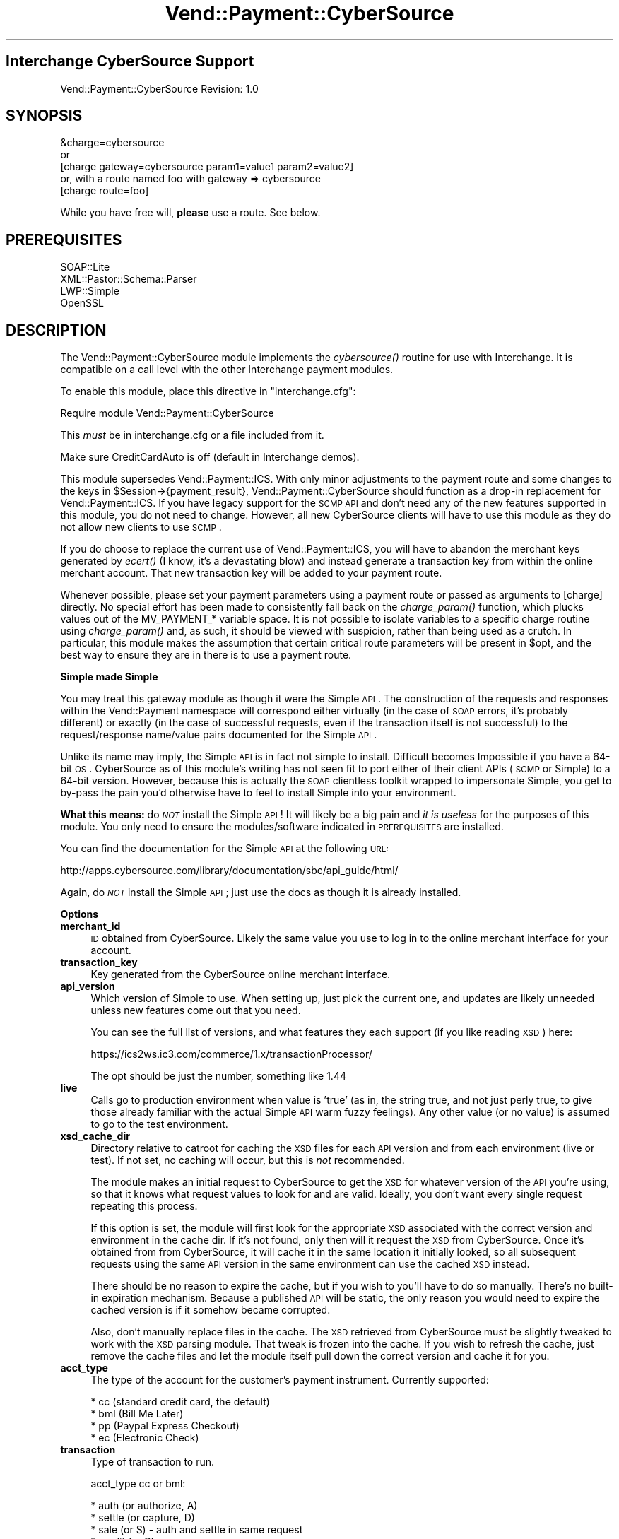 .\" Automatically generated by Pod::Man 2.16 (Pod::Simple 3.05)
.\"
.\" Standard preamble:
.\" ========================================================================
.de Sh \" Subsection heading
.br
.if t .Sp
.ne 5
.PP
\fB\\$1\fR
.PP
..
.de Sp \" Vertical space (when we can't use .PP)
.if t .sp .5v
.if n .sp
..
.de Vb \" Begin verbatim text
.ft CW
.nf
.ne \\$1
..
.de Ve \" End verbatim text
.ft R
.fi
..
.\" Set up some character translations and predefined strings.  \*(-- will
.\" give an unbreakable dash, \*(PI will give pi, \*(L" will give a left
.\" double quote, and \*(R" will give a right double quote.  \*(C+ will
.\" give a nicer C++.  Capital omega is used to do unbreakable dashes and
.\" therefore won't be available.  \*(C` and \*(C' expand to `' in nroff,
.\" nothing in troff, for use with C<>.
.tr \(*W-
.ds C+ C\v'-.1v'\h'-1p'\s-2+\h'-1p'+\s0\v'.1v'\h'-1p'
.ie n \{\
.    ds -- \(*W-
.    ds PI pi
.    if (\n(.H=4u)&(1m=24u) .ds -- \(*W\h'-12u'\(*W\h'-12u'-\" diablo 10 pitch
.    if (\n(.H=4u)&(1m=20u) .ds -- \(*W\h'-12u'\(*W\h'-8u'-\"  diablo 12 pitch
.    ds L" ""
.    ds R" ""
.    ds C` ""
.    ds C' ""
'br\}
.el\{\
.    ds -- \|\(em\|
.    ds PI \(*p
.    ds L" ``
.    ds R" ''
'br\}
.\"
.\" Escape single quotes in literal strings from groff's Unicode transform.
.ie \n(.g .ds Aq \(aq
.el       .ds Aq '
.\"
.\" If the F register is turned on, we'll generate index entries on stderr for
.\" titles (.TH), headers (.SH), subsections (.Sh), items (.Ip), and index
.\" entries marked with X<> in POD.  Of course, you'll have to process the
.\" output yourself in some meaningful fashion.
.ie \nF \{\
.    de IX
.    tm Index:\\$1\t\\n%\t"\\$2"
..
.    nr % 0
.    rr F
.\}
.el \{\
.    de IX
..
.\}
.\"
.\" Accent mark definitions (@(#)ms.acc 1.5 88/02/08 SMI; from UCB 4.2).
.\" Fear.  Run.  Save yourself.  No user-serviceable parts.
.    \" fudge factors for nroff and troff
.if n \{\
.    ds #H 0
.    ds #V .8m
.    ds #F .3m
.    ds #[ \f1
.    ds #] \fP
.\}
.if t \{\
.    ds #H ((1u-(\\\\n(.fu%2u))*.13m)
.    ds #V .6m
.    ds #F 0
.    ds #[ \&
.    ds #] \&
.\}
.    \" simple accents for nroff and troff
.if n \{\
.    ds ' \&
.    ds ` \&
.    ds ^ \&
.    ds , \&
.    ds ~ ~
.    ds /
.\}
.if t \{\
.    ds ' \\k:\h'-(\\n(.wu*8/10-\*(#H)'\'\h"|\\n:u"
.    ds ` \\k:\h'-(\\n(.wu*8/10-\*(#H)'\`\h'|\\n:u'
.    ds ^ \\k:\h'-(\\n(.wu*10/11-\*(#H)'^\h'|\\n:u'
.    ds , \\k:\h'-(\\n(.wu*8/10)',\h'|\\n:u'
.    ds ~ \\k:\h'-(\\n(.wu-\*(#H-.1m)'~\h'|\\n:u'
.    ds / \\k:\h'-(\\n(.wu*8/10-\*(#H)'\z\(sl\h'|\\n:u'
.\}
.    \" troff and (daisy-wheel) nroff accents
.ds : \\k:\h'-(\\n(.wu*8/10-\*(#H+.1m+\*(#F)'\v'-\*(#V'\z.\h'.2m+\*(#F'.\h'|\\n:u'\v'\*(#V'
.ds 8 \h'\*(#H'\(*b\h'-\*(#H'
.ds o \\k:\h'-(\\n(.wu+\w'\(de'u-\*(#H)/2u'\v'-.3n'\*(#[\z\(de\v'.3n'\h'|\\n:u'\*(#]
.ds d- \h'\*(#H'\(pd\h'-\w'~'u'\v'-.25m'\f2\(hy\fP\v'.25m'\h'-\*(#H'
.ds D- D\\k:\h'-\w'D'u'\v'-.11m'\z\(hy\v'.11m'\h'|\\n:u'
.ds th \*(#[\v'.3m'\s+1I\s-1\v'-.3m'\h'-(\w'I'u*2/3)'\s-1o\s+1\*(#]
.ds Th \*(#[\s+2I\s-2\h'-\w'I'u*3/5'\v'-.3m'o\v'.3m'\*(#]
.ds ae a\h'-(\w'a'u*4/10)'e
.ds Ae A\h'-(\w'A'u*4/10)'E
.    \" corrections for vroff
.if v .ds ~ \\k:\h'-(\\n(.wu*9/10-\*(#H)'\s-2\u~\d\s+2\h'|\\n:u'
.if v .ds ^ \\k:\h'-(\\n(.wu*10/11-\*(#H)'\v'-.4m'^\v'.4m'\h'|\\n:u'
.    \" for low resolution devices (crt and lpr)
.if \n(.H>23 .if \n(.V>19 \
\{\
.    ds : e
.    ds 8 ss
.    ds o a
.    ds d- d\h'-1'\(ga
.    ds D- D\h'-1'\(hy
.    ds th \o'bp'
.    ds Th \o'LP'
.    ds ae ae
.    ds Ae AE
.\}
.rm #[ #] #H #V #F C
.\" ========================================================================
.\"
.IX Title "Vend::Payment::CyberSource 3"
.TH Vend::Payment::CyberSource 3 "2010-03-25" "perl v5.10.0" "User Contributed Perl Documentation"
.\" For nroff, turn off justification.  Always turn off hyphenation; it makes
.\" way too many mistakes in technical documents.
.if n .ad l
.nh
.SH "Interchange CyberSource Support"
.IX Header "Interchange CyberSource Support"
Vend::Payment::CyberSource Revision: 1.0
.SH "SYNOPSIS"
.IX Header "SYNOPSIS"
.Vb 1
\&    &charge=cybersource
\& 
\&        or
\& 
\&    [charge gateway=cybersource param1=value1 param2=value2]
\&
\&       or, with a route named foo with gateway => cybersource
\&
\&    [charge route=foo]
.Ve
.PP
While you have free will, \fBplease\fR use a route. See below.
.SH "PREREQUISITES"
.IX Header "PREREQUISITES"
.Vb 4
\& SOAP::Lite
\& XML::Pastor::Schema::Parser
\& LWP::Simple
\& OpenSSL
.Ve
.SH "DESCRIPTION"
.IX Header "DESCRIPTION"
The Vend::Payment::CyberSource module implements the \fIcybersource()\fR routine for
use with Interchange. It is compatible on a call level with the other
Interchange payment modules.
.PP
To enable this module, place this directive in \f(CW\*(C`interchange.cfg\*(C'\fR:
.PP
.Vb 1
\&    Require module Vend::Payment::CyberSource
.Ve
.PP
This \fImust\fR be in interchange.cfg or a file included from it.
.PP
Make sure CreditCardAuto is off (default in Interchange demos).
.PP
This module supersedes Vend::Payment::ICS. With only minor adjustments to the
payment route and some changes to the keys in \f(CW$Session\fR\->{payment_result},
Vend::Payment::CyberSource should function as a drop-in replacement for
Vend::Payment::ICS. If you have legacy support for the \s-1SCMP\s0 \s-1API\s0 and don't need
any of the new features supported in this module, you do not need to change.
However, all new CyberSource clients will have to use this module as they do
not allow new clients to use \s-1SCMP\s0.
.PP
If you do choose to replace the current use of Vend::Payment::ICS, you will
have to abandon the merchant keys generated by \fIecert()\fR (I know, it's a
devastating blow) and instead generate a transaction key from within the online
merchant account. That new transaction key will be added to your payment route.
.PP
Whenever possible, please set your payment parameters using a payment route or
passed as arguments to [charge] directly. No special effort has been made to
consistently fall back on the \fIcharge_param()\fR function, which plucks values out
of the MV_PAYMENT_* variable space. It is not possible to isolate variables to
a specific charge routine using \fIcharge_param()\fR and, as such, it should be
viewed with suspicion, rather than being used as a crutch. In particular, this
module makes the assumption that certain critical route parameters will be
present in \f(CW$opt\fR, and the best way to ensure they are in there is to use a
payment route.
.Sh "Simple made Simple"
.IX Subsection "Simple made Simple"
You may treat this gateway module as though it were the Simple \s-1API\s0. The
construction of the requests and responses within the Vend::Payment namespace
will correspond either virtually (in the case of \s-1SOAP\s0 errors, it's probably
different) or exactly (in the case of successful requests, even if the
transaction itself is not successful) to the request/response name/value pairs
documented for the Simple \s-1API\s0.
.PP
Unlike its name may imply, the Simple \s-1API\s0 is in fact not simple to install.
Difficult becomes Impossible if you have a 64\-bit \s-1OS\s0. CyberSource as of this
module's writing has not seen fit to port either of their client APIs (\s-1SCMP\s0 or
Simple) to a 64\-bit version. However, because this is actually the \s-1SOAP\s0
clientless toolkit wrapped to impersonate Simple, you get to by-pass the pain
you'd otherwise have to feel to install Simple into your environment.
.PP
\&\fBWhat this means:\fR do \fI\s-1NOT\s0\fR install the Simple \s-1API\s0! It will likely be a big
pain and \fIit is useless\fR for the purposes of this module. You only need to
ensure the modules/software indicated in \s-1PREREQUISITES\s0 are installed.
.PP
You can find the documentation for the Simple \s-1API\s0 at the following \s-1URL:\s0
.PP
http://apps.cybersource.com/library/documentation/sbc/api_guide/html/
.PP
Again, do \fI\s-1NOT\s0\fR install the Simple \s-1API\s0; just use the docs as though it is
already installed.
.Sh "Options"
.IX Subsection "Options"
.IP "\fBmerchant_id\fR" 4
.IX Item "merchant_id"
\&\s-1ID\s0 obtained from CyberSource. Likely the same value you use to log in to the
online merchant interface for your account.
.IP "\fBtransaction_key\fR" 4
.IX Item "transaction_key"
Key generated from the CyberSource online merchant interface.
.IP "\fBapi_version\fR" 4
.IX Item "api_version"
Which version of Simple to use. When setting up, just pick the current one, and
updates are likely unneeded unless new features come out that you need.
.Sp
You can see the full list of versions, and what features they each support (if
you like reading \s-1XSD\s0) here:
.Sp
https://ics2ws.ic3.com/commerce/1.x/transactionProcessor/
.Sp
The opt should be just the number, something like 1.44
.IP "\fBlive\fR" 4
.IX Item "live"
Calls go to production environment when value is 'true' (as in, the string
true, and not just perly true, to give those already familiar with the actual
Simple \s-1API\s0 warm fuzzy feelings). Any other value (or no value) is assumed to go
to the test environment.
.IP "\fBxsd_cache_dir\fR" 4
.IX Item "xsd_cache_dir"
Directory relative to catroot for caching the \s-1XSD\s0 files for each \s-1API\s0 version and
from each environment (live or test). If not set, no caching will occur, but this
is \fInot\fR recommended.
.Sp
The module makes an initial request to CyberSource to get the \s-1XSD\s0 for whatever
version of the \s-1API\s0 you're using, so that it knows what request values to look
for and are valid.  Ideally, you don't want every single request repeating this
process.
.Sp
If this option is set, the module will first look for the appropriate \s-1XSD\s0
associated with the correct version and environment in the cache dir. If it's
not found, only then will it request the \s-1XSD\s0 from CyberSource. Once it's
obtained from from CyberSource, it will cache it in the same location it
initially looked, so all subsequent requests using the same \s-1API\s0 version in the
same environment can use the cached \s-1XSD\s0 instead.
.Sp
There should be no reason to expire the cache, but if you wish to you'll have
to do so manually. There's no built-in expiration mechanism. Because a
published \s-1API\s0 will be static, the only reason you would need to expire the
cached version is if it somehow became corrupted.
.Sp
Also, don't manually replace files in the cache. The \s-1XSD\s0 retrieved from
CyberSource must be slightly tweaked to work with the \s-1XSD\s0 parsing module. That
tweak is frozen into the cache. If you wish to refresh the cache, just remove
the cache files and let the module itself pull down the correct version and
cache it for you.
.IP "\fBacct_type\fR" 4
.IX Item "acct_type"
The type of the account for the customer's payment instrument. Currently
supported:
.Sp
.Vb 4
\&    * cc (standard credit card, the default)
\&    * bml (Bill Me Later)
\&    * pp (Paypal Express Checkout)
\&    * ec (Electronic Check)
.Ve
.IP "\fBtransaction\fR" 4
.IX Item "transaction"
Type of transaction to run.
.Sp
acct_type cc or bml:
.Sp
.Vb 6
\&    * auth (or authorize, A)
\&    * settle (or capture, D)
\&    * sale (or S) \- auth and settle in same request
\&    * credit (or C)
\&    * auth_reversal (or R) (not widely supported; use with caution)
\&    * void (or V)
.Ve
.Sp
For additional information on acct_type 'bml' transactions, see full \fBBill Me
Later\fR section below.
.Sp
acct_type pp:
.Sp
.Vb 9
\&    * pp_set (Exp. checkout set service)
\&    * pp_get (Exp. checkout get service)
\&    * pp_dopmt (Exp. Checkout do payment)
\&    * pp_ord_setup (Exp. Checkout order setup)
\&    * pp_auth (auth service)
\&    * pp_bill (capture service)
\&    * pp_sale (auth and capture together)
\&    * pp_authrev (reverse auth)
\&    * pp_refund (refund service)
.Ve
.Sp
See \fBPaypal\fR section below for full details
.Sp
acct_type ec:
.Sp
.Vb 2
\&    * ec_debit
\&    * ec_credit
.Ve
.Sp
See \fBElectronic Check\fR section below for full details
.IP "\fBorigid\fR" 4
.IX Item "origid"
Original transaction \s-1ID\s0 referenced for follow-on transactions. E.g., the
requestID of an auth that is to be captured.
.IP "\fBorder_id or order_number\fR" 4
.IX Item "order_id or order_number"
Passed over as merchantReferenceCode with request. Also very likely needed for
any use of \fBitems_sub\fR (see below).
.IP "\fBapps\fR" 4
.IX Item "apps"
The list of allowable applications, space\- or comma-separated, for this
request. Added as a security measure to restrict use on any applications that
aren't needed and might be a risk (such as credits if they'll never be issued
through Interchange). All ics_* apps apply to cc and bml account types. pp_*
and ec_* apply to account types pp and ec, respectively:
.Sp
.Vb 10
\&    * ics_auth (needed for auth, sale)
\&    * ics_auth_reversal (needed for auth_reversal)
\&    * ics_bill (needed for settle, sale)
\&    * ics_credit (needed for credit)
\&    * ics_void (needed for void)
\&    * pp_ec_set (needed for pp_set)
\&    * pp_ec_get (needed for pp_get)
\&    * pp_ec_dopmt (needed for pp_dopmt, pp_sale)
\&    * pp_ec_ord_setup (needed for pp_ord_setup)
\&    * pp_auth (needed for pp_auth)
\&    * pp_capture (needed for pp_bill, pp_sale)
\&    * pp_authrev (needed for pp_authrev)
\&    * pp_refund (needed for pp_refund)
\&    * ec_debit (needed for ec_debit)
\&    * ec_credit (needed for ec_credit)
.Ve
.Sp
It is recommended to exclude any apps you will not use from the list.
.IP "\fBship_map\fR" 4
.IX Item "ship_map"
List of mv_shipmode values to map to the various allowable values in
shipTo_shippingMethod. List is optional and defaults to 'lowcost'.
.Sp
The list should be in a form that is appropriate for perl's \fIqw()\fR to put the
list into a hash. E.g.,:
.Sp
.Vb 3
\&    GNDRES  lowcost
\&    2DAY    twoday
\&    ...
.Ve
.Sp
List of possible CyberSource values:
.Sp
.Vb 8
\&    * sameday
\&    * oneday
\&    * twoday
\&    * threeday
\&    * lowcost
\&    * pickup
\&    * other
\&    * none
.Ve
.IP "\fBmv_credit_card_number\fR" 4
.IX Item "mv_credit_card_number"
Unlike many (if not the rest) of the gateway modules, you can pass in the card
number as an option. However, the code prefers the value from the traditional
source from \f(CW$CGI\fR via the actual opt. This option will mostly be unneeded.
.IP "\fBany Simple request keys\fR" 4
.IX Item "any Simple request keys"
The code will take any of the Simple key names directly through \f(CW$opt\fR.  However,
it will prefer any defined values associated with \fIactual()\fR over \f(CW$opt\fR, which may
not be what you expect.
.IP "\fBitems_sub\fR" 4
.IX Item "items_sub"
Custom subroutine that can be used to construct the order sent over to
CyberSource. By default, module uses \f(CW$Vend::Items\fR. Routine will be essential
for any processing of payments that are not directly associated with the
immediate session. E.g., any payment interface developed for the admin to
process transactions after the order already exists.
.Sp
Routine should return an array that matches the basics of an Interchange cart.
Most likely use would be to construct a cart out of an order already in the
database, but as long as the routine returns a cart-style array, it doesn't
matter how it's constructed.
.Sp
Each line item needs the following attributes:
.Sp
.Vb 2
\&    * code
\&    * quantity
.Ve
.Sp
To determine cost, each line-item hash is passed to \fIVend::Data::item_price()\fR.
So, if your pricing demands more line-item attributes to calculate correctly,
you'll need to ensure they are present.
.Sp
Routine can be either a catalog or global sub, with the code preferring the
catalog sub. Args:
.Sp
.Vb 2
\&    * Reference to copy of request hash
\&    * $opt
.Ve
.IP "\fBcheck_sub\fR" 4
.IX Item "check_sub"
Post-reply routine that can be used to alter the status and/or response hash
returned from \fIcybersource()\fR. Examples of usage:
.RS 4
.IP "\(bu" 4
Auth succeeds, but we want it treat as a failure because of \s-1AVS\s0 response.
.IP "\(bu" 4
Auth fails, but error is a communication failure, so we want to treat it as
success and follow up manually with customer to resolve.
.IP "\(bu" 4
Decision Manager result raises concerns, so we add a response parameter that
indicates the order should not be fulfilled automatically, but rather funnel to
a queue for manual review.
.RE
.RS 4
.Sp
Routine should return 'success' or 'failed' if it is to be authoritative as to
that determination. Otherwise, it should return undef and let the code
calculate 'success' or 'failed' based on the value of the 'decision' key in the
response hash.
.Sp
It can be either a catalog or global sub, with the code preferring the catalog
sub. Args:
.Sp
.Vb 3
\&    * Reference to response hash (so it can be modified directly)
\&    * Reference to a copy of the request hash
\&    * $opt
.Ve
.RE
.IP "\fBip_address\fR" 4
.IX Item "ip_address"
\&\s-1IP\s0 to supply to CyberSource for the transaction. Optional and defaults to
\&\f(CW$Session\fR\->{shost} if defined, or \f(CW$Session\fR\->{ohost} otherwise.
.IP "\fBshipping\fR" 4
.IX Item "shipping"
Amount to supply CyberSource for shipping costs. Defaults to [shipping].
.IP "\fBamount\fR" 4
.IX Item "amount"
Amount to supply to CyberSource to apply to the transaction.
.Sp
Note that this value supersedes all the costs provided along with the order and
shipping amounts. They do not have to agree. Supplying \fIamount\fR means
CyberSource will use that specific amount. If \fIamount\fR is not supplied, I
believe that CyberSource will construct a transaction amount from the sum of
the order and shipping, but I do not recommend this.
.Sp
By default, \fIamount\fR will be derived from [total\-cost].
.IP "\fBtimeout\fR" 4
.IX Item "timeout"
Number of seconds for a request without a response before the process is
killed.
.IP "\fBmerrmsg, merrmsg_bml\fR" 4
.IX Item "merrmsg, merrmsg_bml"
Override the default error messages presented to users in the event of a failed
transaction attempt, for \fBacct_type\fR cc and bml, respectively. \fBmerrmsg\fR will
run through \fIsprintf()\fR and can have the reason code and reason message, in that
order, embedded in message with the use of \f(CW%s\fR as a placeholder. \fBmerrmsg_bml\fR
has no such provision because the errors that come back from Paymentech for \s-1BML\s0
failures range between cryptic and useless.
.PP
The following options are valid for Paypal usage only:
.IP "\fBreturnurl\fR" 4
.IX Item "returnurl"
\&\s-1URL\s0 to which the customer's browser is returned after choosing to pay with
PayPal.
.IP "\fBcancelurl\fR" 4
.IX Item "cancelurl"
\&\s-1URL\s0 to which customers are returned if they do not approve the use of PayPal
for payment.
.IP "\fBmaxamount\fR" 4
.IX Item "maxamount"
Expected maximum total amount of the entire order, including shipping costs and
tax charges.
.IP "\fBorder_desc\fR" 4
.IX Item "order_desc"
Description of items the customer is purchasing.
.IP "\fBconfirmshipping\fR" 4
.IX Item "confirmshipping"
Flag that indicates if you require the customer's shipping address on file with
PayPal to be a confirmed address. 0 (default) not confirmed, 1 confirmed.
.IP "\fBnoshipping\fR" 4
.IX Item "noshipping"
Flag that indicates if the shipping address should be displayed on the PayPal
Web pages. 0 (default) show shipping, 1 suppress shipping display.
.IP "\fBaddressoverride\fR" 4
.IX Item "addressoverride"
Customer-supplied address sent in the SetExpressCheckout request rather than
the address on file with PayPal for this customer.
.Sp
You can use this field only with the payment method, not with the shortcut
method. See Overview of PayPal Express Checkout for a description of the PayPal
methods.
.Sp
Possible values:
.Sp
0 (default): Display the address on file with PayPal. The customer cannot edit
this address.
.Sp
1: Display the customer-supplied address. The customer can edit this in PayPal
Express Checkout.
.IP "\fBlocale\fR" 4
.IX Item "locale"
Locale of pages displayed by PayPal during Express Checkout.
.IP "\fBheaderbackcolor\fR" 4
.IX Item "headerbackcolor"
Background color for the header of the payment page. Format: \s-1HTML\s0 Hexadecimal
color.
.IP "\fBheaderbordercolor\fR" 4
.IX Item "headerbordercolor"
Border color around the header of the payment page. Format: \s-1HTML\s0 Hexadecimal
color.
.IP "\fBheaderimg\fR" 4
.IX Item "headerimg"
\&\s-1URL\s0 for the image that will be displayed in the upper left area of the payment
page.
.IP "\fBpayflowcolor\fR" 4
.IX Item "payflowcolor"
Background color for the payment page. Format: \s-1HTML\s0 Hexadecimal color.
.IP "\fBpp_token\fR" 4
.IX Item "pp_token"
Timestamped token by which you identify to PayPal that you are processing this
payment with Express Checkout. Corresponds with paypalToken description in
CyberSource docs. Normally not needed as module will handle internally for most
typical scenarios.
.IP "\fBpp_payer_id\fR" 4
.IX Item "pp_payer_id"
Unique PayPal customer account identification number that was returned in the
payPalEcGetDetailsService reply message. Corresponds with paypalPayerId
description in CyberSource docs. Normally not needed as module will handle
internally for most typical scenarios.
.IP "\fBreturn_ec_set\fR" 4
.IX Item "return_ec_set"
Boolean to indicate that an \s-1EC\s0 set call is to be issued as a return call; that
is, a call to amend the user's Paypal data returned in a subsequent \s-1EC\s0 get call
on the same session established by an initial \s-1EC\s0 set call.
.Sp
The same can be accomplished by calling \s-1EC\s0 set while explicitly supplying the
paypal token and CyberSource request \s-1ID\s0 and token of the original call to \s-1EC\s0
set establishing that session.
.IP "\fBtransaction_id\fR" 4
.IX Item "transaction_id"
For use in captures, refunds, and auth reversals. Maps to the
\&\fIpaypal-specific\fR transaction \s-1ID\s0 of the original request, and not the
RequestID, which is the CyberSource transaction \s-1ID\s0.
.Sp
Specifically, it should relate in the following manner:
    \fIMaps to Service Param\fR                               \fIObtained From\fR
    payPalDoCaptureService_paypalAuthorizationId        payPalEcDoPaymentReply_transactionId
    payPalAuthReversalService_paypalAuthorizationId     payPalAuthorizationReply_transactionId
    payPalRefundService_paypalCaptureId                 payPalDoCaptureReply_transactionId
.Sh "Bill Me Later"
.IX Subsection "Bill Me Later"
This module provides full support for Bill Me Later (\s-1BML\s0) transactions. Some
important notes on using \s-1BML\s0 with this module:
.PP
See CyberSource's full \s-1BML\s0 documentation for details:
.PP
http://apps.cybersource.com/library/documentation/dev_guides/CC_Svcs_IG_BML_Supplement/html/
.IP "\(bu" 4
You'll want to add in the extra fields collected for \s-1BML\s0. Suggested process is
to use the remap feature in \fIVend::Payment::charge()\fR. Thus, add to your route:
.Sp
.Vb 10
\&    Route foo remap <<EOV
\&        bml_customer_registration_date bml_customer_registration_date
\&        bml_customer_type_flag bml_customer_type_flag
\&        bml_item_category bml_item_category
\&        bml_product_delivery_type_indicator bml_product_delivery_type_indicator
\&        bml_tc_version bml_tc_version
\&        customer_ssn customer_ssn
\&        date_of_birth date_of_birth
\&        b_phone b_phone
\&    EOV
.Ve
.Sp
This will allow those fields to be used directly from your form and be picked
up by \fImap_actual()\fR for you. The names listed above correspond with the values
as managed through \s-1SCMP\s0. You can just as easily use, instead, those documented
with Simple.
.IP "\(bu" 4
Set acct_type option to 'bml'.
.IP "\(bu" 4
On a failed \s-1BML\s0 attempt, the module sets [value suppress_bml] to 1. It's
recommended you use this session setting to disable the \s-1BML\s0 option so as to
encourage your customers to try to complete their order with a credit card.
Chances are extremely remote that a subsequent \s-1BML\s0 attempt will succeed after a
failure. However, this is not a \s-1BML\s0 requirement; you may choose to let
customers try again and again to check out with \s-1BML\s0.
.IP "\(bu" 4
On a successful \s-1BML\s0 authorization, you can find the customer's \s-1BML\s0 account
number (which looks like a credit card starting with the digits 5049) in
\&\f(CW$Session\fR\->{payment_result}{ccAuthReply_bmlAccountNumber}. Using this account
number for repeat customers will speed up the authorization process, but it is
not required.  Without it, your \s-1BML\s0 customers will have to re-enter their
last-four \s-1SSN\s0 and \s-1DOB\s0 each time.
.Sp
Note that \s-1BML\s0 does not consider this account number sensitive. It can be freely
stored unencrypted in the customer's user record.
.Sh "Paypal"
.IX Subsection "Paypal"
This module also fully implements CyberSource's integration for Express
Checkout services. Note that CyberSource doesn't appear to support all Paypal
services, so depending on your needs (e.g., Mass Pay), you may need another
option. However, for typical Express Checkout usage, it is fully supported.
.PP
See CyberSource's full Paypal documentation for details:
.PP
http://apps.cybersource.com/library/documentation/dev_guides/PayPal_Express_IG/html/
.IP "\(bu" 4
Set acct_type option to 'pp'
.IP "\(bu" 4
Module is set up to handle most standard cases with minimal demand on the
developer. Paypal requires toting around the paypal session \s-1ID\s0 and, in the case
of dopayment, the payer \s-1ID\s0. Further, CyberSource requires that the request \s-1ID\s0
and token from the \s-1EC\s0 set be passed back on each subsequent request associated
with the same paypal session. Finally, using address override needs to be
tracked between a set call and subsequent get call. The module will track these
values in the user's \s-1IC\s0 session and most likely \*(L"do the right thing\*(R". You can,
however, override any of these explicitly if you have the need or wish to
control it explicitly.
.IP "\(bu" 4
The reply fields are stripped down to their canonical values for convenience.
Many times, the same param merely differs in its reply field based on the
application under which it was processed. E.g., the \*(L"amount\*(R" returned will come
back in one of the following forms:
.Sp
.Vb 5
\&    payPalEcSetReply_amount
\&    payPalEcDoPaymentReply_amount
\&    payPalEcOrderSetupReply_amount
\&    payPalAuthorizationReply_amount
\&    payPalDoCaptureReply_amount
.Ve
.Sp
Any of these will be stripped down to just \*(L"amount\*(R" in the payment_result hash,
but the fully qualified parameter is left in place, too, if needed.
.IP "\(bu" 4
It is recommended that you utilize \fBcheck_sub\fR in conjunction with an \s-1EC\s0 get
request for migrating response values from Paypal into the Interchange session.
The following is a sample sub that works in conjunction with a typical
configuration based off the standard demo:
.Sp
.Vb 3
\&    Sub load_values <<EOS
\&    sub {
\&        my ($resp, $req, $opt) = @_;
\&
\&        return unless $resp\->{decision} eq \*(AqACCEPT\*(Aq;
\&
\&        my $b_pre = $Values\->{pp_use_billing_address}
\&            ? \*(Aqb_\*(Aq
\&            : \*(Aq\*(Aq
\&        ;
\&
\&        $Values\->{$b_pre . \*(Aqphone_day\*(Aq}     = $resp\->{payerPhone};
\&
\&        $Values\->{email}            = $resp\->{payer};
\&        $Values\->{payerid}          = $resp\->{PayerId};
\&        $Values\->{payerstatus}      = $resp\->{payerStatus};
\&        $Values\->{payerbusiness}    = $resp\->{payerBusiness};
\&        $Values\->{salutation}       = $resp\->{payerSalutation};
\&        $Values\->{mname}            = $resp\->{payerMiddlename};
\&        $Values\->{suffix}           = $resp\->{payerSuffix};
\&        $Values\->{address_status}   = $resp\->{addressStatus};
\&        $Values\->{countryname}      = $resp\->{countryName};
\&
\&        unless ($Session\->{paypal_override}) {
\&            $Values\->{$b_pre . \*(Aqfname\*(Aq}     = $resp\->{payerFirstname};
\&            $Values\->{$b_pre . \*(Aqlname\*(Aq}     = $resp\->{payerLastname};
\&            $Values\->{$b_pre . \*(Aqaddress1\*(Aq}  = $resp\->{shipToAddress1};
\&            $Values\->{$b_pre . \*(Aqaddress2\*(Aq}  = $resp\->{shipToAddress2};
\&            $Values\->{$b_pre . \*(Aqcity\*(Aq}      = $resp\->{shipToCity};
\&            $Values\->{$b_pre . \*(Aqstate\*(Aq}     = $resp\->{shipToState};
\&            $Values\->{$b_pre . \*(Aqzip\*(Aq}       = $resp\->{shipToZip};
\&            $Values\->{$b_pre . \*(Aqcountry\*(Aq}   = $resp\->{shipToCountry};
\&        }
\&
\&        return;
\&    }
\&    EOS
.Ve
.IP "\(bu" 4
When making an \s-1EC\s0 set call through [charge], the module will return the
appropriate \s-1URL\s0 to which to redirect the user's browser rather than the typical
value of the transaction \s-1ID\s0. Thus, when running an \s-1EC\s0 set, it is appropriate to
capture and test the return value from [charge] to determine both if the
request was successful and, if so, where to direct the user.
.Sp
Example mv_click code:
.Sp
.Vb 9
\&    [button
\&        text="Checkout with Paypal"
\&        form=basket
\&    ]   
\&        [tmp redirect][charge route=paypal_set][/tmp]
\&        [if scratch redirect]
\&            [bounce href="[scratch redirect]"]
\&        [/if]
\&    [/button]
.Ve
.Sh "Electronic Checks"
.IX Subsection "Electronic Checks"
This module fully implements CyberSource's electronic check support. See
documentation for full details:
.PP
http://apps.cybersource.com/library/documentation/dev_guides/Electronic_Checks_IG/html/
.IP "\(bu" 4
Set acct_type option to 'ec'
.IP "\(bu" 4
Includes mappings to use the standard demo's default check payment option.
.Sh "Troubleshooting"
.IX Subsection "Troubleshooting"
Try the instructions above in test mode (live set to anything but string
\&'true'). A test order should complete.
.PP
Switch to production mode, then try an auth or sale with the card number \f(CW\*(C`4111
1111 1111 1111\*(C'\fR and a valid expiration date. The transaction should be denied,
and the reason should be in [data session payment_error].
.PP
If nothing works:
.IP "\(bu" 4
Make sure you \*(L"Require\*(R"d the module in interchange.cfg:
.Sp
.Vb 1
\&    Require module Vend::Payment::CyberSource
.Ve
.IP "\(bu" 4
Make sure all the modules/applications listed in \s-1PREREQUISITES\s0 are installed
and working. You can test to see whether your Perl thinks they are:
.Sp
.Vb 4
\&    perl \-MSOAP::Lite \e
\&    \-MXML::Pastor::Schema::Parser \e
\&    \-MLWP::Simple \e
\&    \-e \*(Aqprint "It works\en"\*(Aq
.Ve
.Sp
If it prints \*(L"It works.\*(R" and returns to the prompt you should be \s-1OK\s0 (presuming
they are in working order otherwise).
.IP "\(bu" 4
Check the error logs, both catalog and global. Also set debugging on in
\&\f(CW\*(C`interchange.cfg\*(C'\fR and check the debug log!
.IP "\(bu" 4
Make sure you set your payment parameters properly, and of course you used a
payment route, right?
.IP "\(bu" 4
Try an order, then put this code in a page:
.Sp
.Vb 8
\&    <XMP>
\&    [calc]
\&        my $string = $Tag\->uneval( { ref => $Session\->{payment_result} });
\&        $string =~ s/{/{\en/;
\&        $string =~ s/,/,\en/g;
\&        return $string;
\&    [/calc]
\&    </XMP>
.Ve
.Sp
That should show what happened.
.IP "\(bu" 4
If all else fails, consultants are available to help with integration for a fee.
See http://www.icdevgroup.org/ for mailing lists and other information.
.SH "BUGS"
.IX Header "BUGS"
Naturally none. \s-1OK\s0, at least none known. Be sure to post any found to the \s-1IC\s0
user list or you can send them to the author directly.
.SH "AUTHOR"
.IX Header "AUTHOR"
Mark Johnson <mark@endpoint.com>
(Based primarily off of Vend::Payment::ICS by Sonny Cook <sonny@endpoint.com>)
